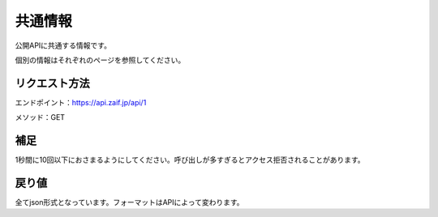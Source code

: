 =============================
共通情報
=============================

公開APIに共通する情報です。

個別の情報はそれぞれのページを参照してください。


リクエスト方法
==============
エンドポイント：https://api.zaif.jp/api/1

メソッド：GET

補足
==============
1秒間に10回以下におさまるようにしてください。呼び出しが多すぎるとアクセス拒否されることがあります。

戻り値
==============
全てjson形式となっています。フォーマットはAPIによって変わります。